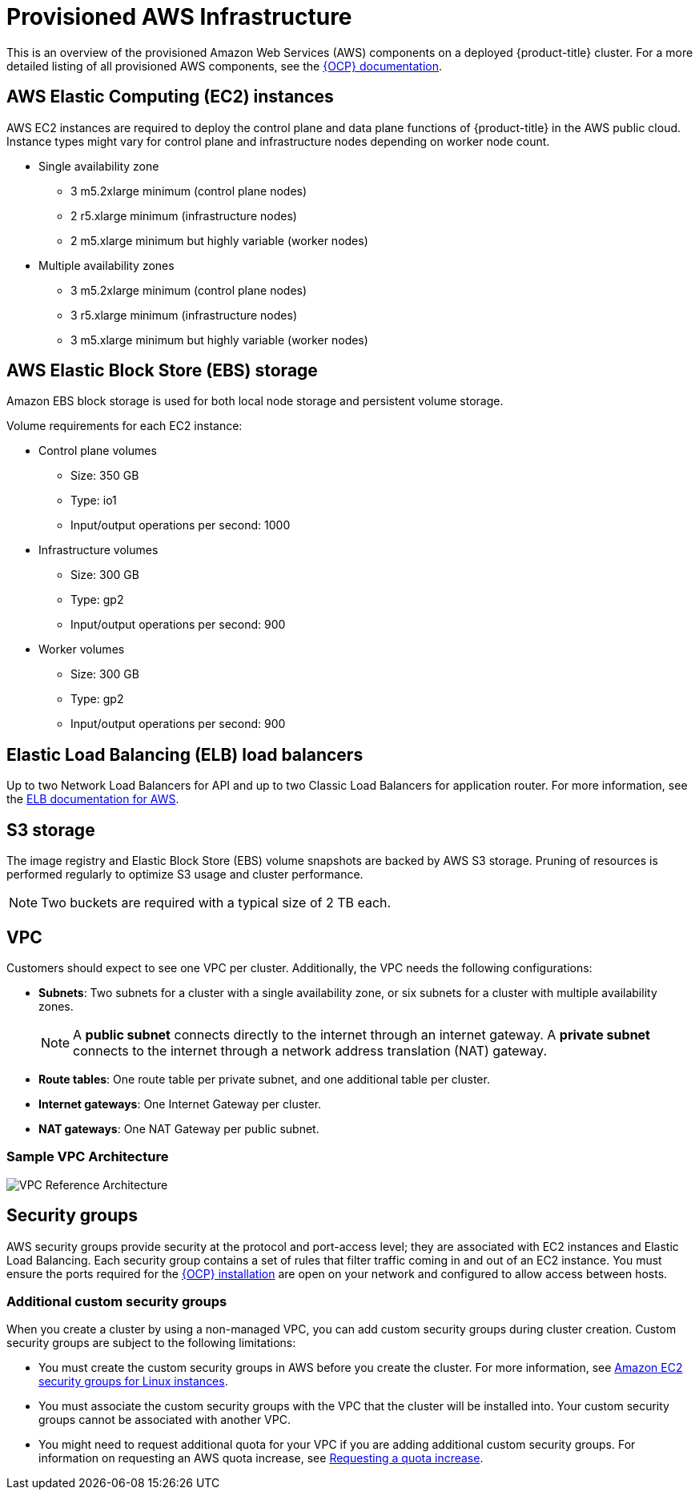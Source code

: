 // Module included in the following assemblies:
//
// * osd_planning/aws-ccs.adoc

[id="ccs-aws-provisioned_{context}"]
= Provisioned AWS Infrastructure


This is an overview of the provisioned Amazon Web Services (AWS) components on a deployed {product-title} cluster. For a more detailed listing of all provisioned AWS components, see the link:https://access.redhat.com/documentation/en-us/openshift_container_platform/[{OCP} documentation].

[id="aws-policy-ec2_{context}"]
== AWS Elastic Computing (EC2) instances

AWS EC2 instances are required to deploy the control plane and data plane functions of {product-title} in the AWS public cloud. Instance types might vary for control plane and infrastructure nodes depending on worker node count.

* Single availability zone
** 3 m5.2xlarge minimum (control plane nodes)
** 2 r5.xlarge minimum (infrastructure nodes)
** 2 m5.xlarge minimum but highly variable (worker nodes)

* Multiple availability zones
** 3 m5.2xlarge minimum (control plane nodes)
** 3 r5.xlarge minimum (infrastructure nodes)
** 3 m5.xlarge minimum but highly variable (worker nodes)

[id="aws-policy-ebs-storage_{context}"]
== AWS Elastic Block Store (EBS) storage

Amazon EBS block storage is used for both local node storage and persistent volume storage.

Volume requirements for each EC2 instance:

- Control plane volumes
* Size: 350 GB
* Type: io1
* Input/output operations per second: 1000

- Infrastructure volumes
* Size: 300 GB
* Type: gp2
* Input/output operations per second: 900

- Worker volumes
* Size: 300 GB
* Type: gp2
* Input/output operations per second: 900

[id="aws-policy-elastic-load-balancers_{context}"]
== Elastic Load Balancing (ELB) load balancers

Up to two Network Load Balancers for API and up to two Classic Load Balancers for application router. For more information, see the link:https://aws.amazon.com/elasticloadbalancing/features/#Details_for_Elastic_Load_Balancing_Products[ELB documentation for AWS].

[id="aws-policy-s3-storage_{context}"]
== S3 storage
The image registry and Elastic Block Store (EBS) volume snapshots are backed by AWS S3 storage. Pruning of resources is performed regularly to optimize S3 usage and cluster performance.

[NOTE]
====
Two buckets are required with a typical size of 2 TB each.
====

[id="aws-policy-vpc_{context}"]
== VPC
Customers should expect to see one VPC per cluster. Additionally, the VPC needs the following configurations:

* *Subnets*: Two subnets for a cluster with a single availability zone, or six subnets for a cluster with multiple availability zones.
+
[NOTE]
====
A *public subnet* connects directly to the internet through an internet gateway. A *private subnet* connects to the internet through a network address translation (NAT) gateway.
====
+
* *Route tables*: One route table per private subnet, and one additional table per cluster.

* *Internet gateways*: One Internet Gateway per cluster.

* *NAT gateways*: One NAT Gateway per public subnet.

=== Sample VPC Architecture

image::VPC-Diagram.png[VPC Reference Architecture]

[id="aws-policy-security-groups_{context}"]
== Security groups

AWS security groups provide security at the protocol and port-access level; they are associated with EC2 instances and Elastic Load Balancing. Each security group contains a set of rules that filter traffic coming in and out of an EC2 instance. You must ensure the ports required for the link:https://docs.openshift.com/container-platform/4.7/installing/installing_aws/installing-aws-user-infra.html#installation-aws-user-infra-other-infrastructure_installing-aws-user-infra[{OCP} installation] are open on your network and configured to allow access between hosts.

[id="osd-security-groups-custom_{context}"]
=== Additional custom security groups
When you create a cluster by using a non-managed VPC, you can add custom security groups during cluster creation. Custom security groups are subject to the following limitations:

* You must create the custom security groups in AWS before you create the cluster. For more information, see link:https://docs.aws.amazon.com/AWSEC2/latest/UserGuide/ec2-security-groups.html[Amazon EC2 security groups for Linux instances].
* You must associate the custom security groups with the VPC that the cluster will be installed into. Your custom security groups cannot be associated with another VPC.
* You might need to request additional quota for your VPC if you are adding additional custom security groups. For information on requesting an AWS quota increase, see link:https://docs.aws.amazon.com/servicequotas/latest/userguide/request-quota-increase.html[Requesting a quota increase].
